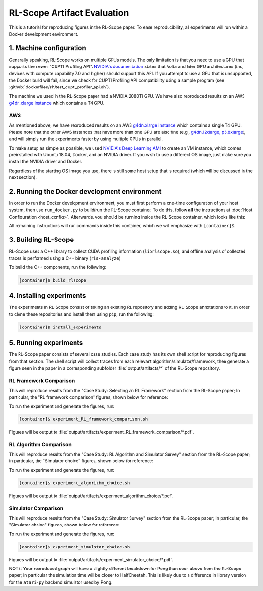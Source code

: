 RL-Scope Artifact Evaluation
============================

This is a tutorial for reproducing figures in the RL-Scope paper.
To ease reproducibility, all experiments will run within a Docker development environment.

1. Machine configuration
------------------------
Generally speaking, RL-Scope works on multiple GPUs models.
The only limitation is that you need to use a GPU that supports the newer "CUPTI Profiling API".
`NVIDIA's documentation <https://docs.nvidia.com/cupti/Cupti/r_main.html#r_profiling_migration>`_
states that Volta and later GPU architectures
(i.e., devices with compute capability 7.0 and higher) should support this API.
If you attempt to use a GPU that is unsupported, the Docker build will fail, since
we check for CUPTI Profiling API compatibility using a sample program
(see :github:`dockerfiles/sh/test_cupti_profiler_api.sh`).

The machine we used in the RL-Scope paper had a NVIDIA 2080Ti GPU.
We have also reproduced results on an AWS
`g4dn.xlarge instance <https://aws.amazon.com/ec2/instance-types/g4>`_
which contains a T4 GPU.

AWS
^^^
As mentioned above, we have reproduced results on an AWS
`g4dn.xlarge instance <https://aws.amazon.com/ec2/instance-types/g4>`_
which contains a single T4 GPU.
Please note that the other AWS instances that have more than one GPU are also fine
(e.g., `g4dn.12xlarge, p3.8xlarge <https://aws.amazon.com/ec2/instance-types/#Accelerated_Computing>`_),
and will simply run the experiments faster by using multiple GPUs in parallel.

To make setup as simple as possible, we used
`NVIDIA's Deep Learning AMI <https://aws.amazon.com/marketplace/pp/B076K31M1S?ref_=srh_res_product_title>`_
to create an VM instance, which comes preinstalled with Ubuntu 18.04, Docker, and an NVIDIA driver.
If you wish to use a different OS image, just make sure you install the NVIDIA driver and Docker.

Regardless of the starting OS image you use, there is still some host setup that is required
(which will be discussed in the next section).

2. Running the Docker development environment
---------------------------------------------
In order to run the Docker development environment,
you must first perform a one-time configuration of your host system,
then use ``run_docker.py`` to build/run the RL-Scope container.
To do this, follow **all** the instructions at :doc:`Host Configuration <host_config>`.
Afterwards, you should be running inside the RL-Scope container, which looks like this:

.. image:: images/rlscope_banner.png

All remaining instructions will run commands inside this container, which we will
emphasize with ``[container]$``.

3. Building RL-Scope
--------------------
RL-Scope uses a C++ library to collect CUDA profiling information (``librlscope.so``),
and offline analysis of collected traces is performed using a C++ binary (``rls-analyze``)

To build the C++ components, run the following:

.. code-block:: console

    [container]$ build_rlscope

4. Installing experiments
-------------------------
The experiments in RL-Scope consist of taking an existing RL repository and adding RL-Scope annotations to it.
In order to clone these repositories and install them using ``pip``, run the following:

.. code-block:: console

    [container]$ install_experiments

5. Running experiments
----------------------
The RL-Scope paper consists of several case studies.
Each case study has its own shell script for reproducing figures from that section.
The shell script will collect traces from each relevant algorithm/simulator/framework,
then generate a figure seen in the paper in a corresponding subfolder :file:`output/artifacts/*`
of the RL-Scope repository.

RL Framework Comparison
^^^^^^^^^^^^^^^^^^^^^^^
This will reproduce results from the "Case Study: Selecting an RL Framework" section from the RL-Scope paper;
In particular, the "RL framework comparison" figures, shown below for reference:

.. image:: images/rlscope_figures/fig_RL_framework_comparison.png

To run the experiment and generate the figures, run:

.. code-block:: console

    [container]$ experiment_RL_framework_comparison.sh

Figures will be output to :file:`output/artifacts/experiment_RL_framework_comparison/*.pdf`.

RL Algorithm Comparison
^^^^^^^^^^^^^^^^^^^^^^^
This will reproduce results from the "Case Study: RL Algorithm and Simulator Survey" section from the RL-Scope paper;
In particular, the "Simulator choice" figures, shown below for reference:

.. image:: images/rlscope_figures/fig_algorithm_choice.png

To run the experiment and generate the figures, run:

.. code-block:: console

    [container]$ experiment_algorithm_choice.sh

Figures will be output to :file:`output/artifacts/experiment_algorithm_choice/*.pdf`.

Simulator Comparison
^^^^^^^^^^^^^^^^^^^^
This will reproduce results from the "Case Study: Simulator Survey" section from the RL-Scope paper;
In particular, the "Simulator choice" figures, shown below for reference:

.. image:: images/rlscope_figures/fig_simulator_choice.png

To run the experiment and generate the figures, run:

.. code-block:: console

    [container]$ experiment_simulator_choice.sh

Figures will be output to :file:`output/artifacts/experiment_simulator_choice/*.pdf`.

NOTE: Your reproduced graph will have a slightly different breakdown for Pong
than seen above from the RL-Scope paper; in particular the simulation time will be closer to HalfCheetah.
This is likely due to a difference in library version for the ``atari-py`` backend simulator used by Pong.
